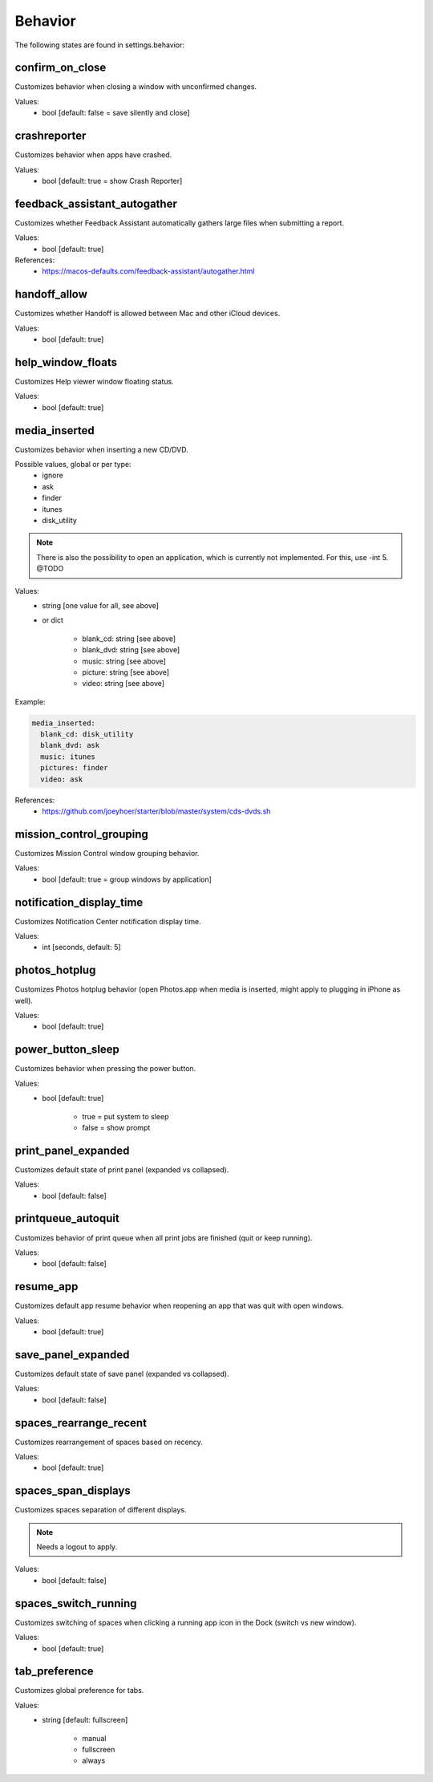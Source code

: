 Behavior
========

The following states are found in settings.behavior:


confirm_on_close
----------------
Customizes behavior when closing a window with unconfirmed changes.

Values:
    - bool [default: false = save silently and close]


crashreporter
-------------
Customizes behavior when apps have crashed.

Values:
    - bool [default: true = show Crash Reporter]


feedback_assistant_autogather
-----------------------------
Customizes whether Feedback Assistant automatically gathers
large files when submitting a report.

Values:
    - bool [default: true]

References:
    * https://macos-defaults.com/feedback-assistant/autogather.html


handoff_allow
-------------
Customizes whether Handoff is allowed between Mac and other iCloud devices.

Values:
    - bool [default: true]


help_window_floats
------------------
Customizes Help viewer window floating status.

Values:
    - bool [default: true]


media_inserted
--------------
Customizes behavior when inserting a new CD/DVD.

Possible values, global or per type:
    * ignore
    * ask
    * finder
    * itunes
    * disk_utility

.. note::
    There is also the possibility to open an application, which
    is currently not implemented.
    For this, use -int 5. @TODO

Values:
    - string [one value for all, see above]
    - or dict

        * blank_cd: string [see above]
        * blank_dvd: string [see above]
        * music: string [see above]
        * picture: string [see above]
        * video: string [see above]

Example:

.. code-block:: yaml

    media_inserted:
      blank_cd: disk_utility
      blank_dvd: ask
      music: itunes
      pictures: finder
      video: ask

References:
    * https://github.com/joeyhoer/starter/blob/master/system/cds-dvds.sh


mission_control_grouping
------------------------
Customizes Mission Control window grouping behavior.

Values:
    - bool [default: true = group windows by application]


notification_display_time
-------------------------
Customizes Notification Center notification display time.

Values:
    - int [seconds, default: 5]


photos_hotplug
--------------
Customizes Photos hotplug behavior (open Photos.app when media is inserted,
might apply to plugging in iPhone as well).

Values:
    - bool [default: true]


power_button_sleep
------------------
Customizes behavior when pressing the power button.

.. note:

    Might need a reboot to apply.

Values:
    - bool [default: true]

        * true = put system to sleep
        * false = show prompt


print_panel_expanded
--------------------
Customizes default state of print panel (expanded vs collapsed).

Values:
    - bool [default: false]


printqueue_autoquit
-------------------
Customizes behavior of print queue when all print jobs are finished (quit or keep running).

Values:
    - bool [default: false]


resume_app
----------
Customizes default app resume behavior when reopening an app that was quit with open windows.

Values:
  - bool [default: true]


save_panel_expanded
-------------------
Customizes default state of save panel (expanded vs collapsed).

Values:
    - bool [default: false]


spaces_rearrange_recent
-----------------------
Customizes rearrangement of spaces based on recency.

Values:
    - bool [default: true]


spaces_span_displays
--------------------
Customizes spaces separation of different displays.

.. note::

    Needs a logout to apply.

Values:
    - bool [default: false]


spaces_switch_running
---------------------
Customizes switching of spaces when clicking a running app icon in the Dock (switch vs new window).

Values:
    - bool [default: true]


tab_preference
--------------
Customizes global preference for tabs.

Values:
    - string [default: fullscreen]

        * manual
        * fullscreen
        * always


